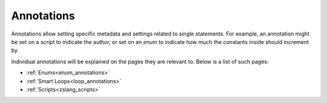 Annotations
===========

.. _zslang_annotations:

.. _annotations:

Annotations allow setting specific metadata and settings related to single
statements. For example, an annotation might be set on a script to indicate
the author, or set on an `enum` to indicate how much the constants inside
should increment by.

Individual annotations will be explained on the pages they are relevant to.
Below is a list of such pages:

- :ref:`Enums<enum_annotations>`
- :ref:`Smart Loops<loop_annotations>`
- :ref:`Scripts<zslang_scripts>`
